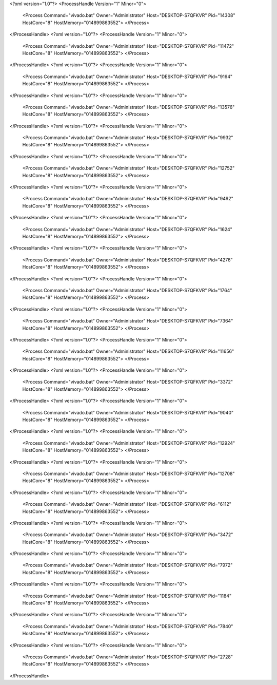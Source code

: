 <?xml version="1.0"?>
<ProcessHandle Version="1" Minor="0">
    <Process Command="vivado.bat" Owner="Administrator" Host="DESKTOP-S7QFKVR" Pid="14308" HostCore="8" HostMemory="014899863552">
    </Process>
</ProcessHandle>
<?xml version="1.0"?>
<ProcessHandle Version="1" Minor="0">
    <Process Command="vivado.bat" Owner="Administrator" Host="DESKTOP-S7QFKVR" Pid="11472" HostCore="8" HostMemory="014899863552">
    </Process>
</ProcessHandle>
<?xml version="1.0"?>
<ProcessHandle Version="1" Minor="0">
    <Process Command="vivado.bat" Owner="Administrator" Host="DESKTOP-S7QFKVR" Pid="9164" HostCore="8" HostMemory="014899863552">
    </Process>
</ProcessHandle>
<?xml version="1.0"?>
<ProcessHandle Version="1" Minor="0">
    <Process Command="vivado.bat" Owner="Administrator" Host="DESKTOP-S7QFKVR" Pid="13576" HostCore="8" HostMemory="014899863552">
    </Process>
</ProcessHandle>
<?xml version="1.0"?>
<ProcessHandle Version="1" Minor="0">
    <Process Command="vivado.bat" Owner="Administrator" Host="DESKTOP-S7QFKVR" Pid="9932" HostCore="8" HostMemory="014899863552">
    </Process>
</ProcessHandle>
<?xml version="1.0"?>
<ProcessHandle Version="1" Minor="0">
    <Process Command="vivado.bat" Owner="Administrator" Host="DESKTOP-S7QFKVR" Pid="12752" HostCore="8" HostMemory="014899863552">
    </Process>
</ProcessHandle>
<?xml version="1.0"?>
<ProcessHandle Version="1" Minor="0">
    <Process Command="vivado.bat" Owner="Administrator" Host="DESKTOP-S7QFKVR" Pid="9492" HostCore="8" HostMemory="014899863552">
    </Process>
</ProcessHandle>
<?xml version="1.0"?>
<ProcessHandle Version="1" Minor="0">
    <Process Command="vivado.bat" Owner="Administrator" Host="DESKTOP-S7QFKVR" Pid="1624" HostCore="8" HostMemory="014899863552">
    </Process>
</ProcessHandle>
<?xml version="1.0"?>
<ProcessHandle Version="1" Minor="0">
    <Process Command="vivado.bat" Owner="Administrator" Host="DESKTOP-S7QFKVR" Pid="4276" HostCore="8" HostMemory="014899863552">
    </Process>
</ProcessHandle>
<?xml version="1.0"?>
<ProcessHandle Version="1" Minor="0">
    <Process Command="vivado.bat" Owner="Administrator" Host="DESKTOP-S7QFKVR" Pid="1764" HostCore="8" HostMemory="014899863552">
    </Process>
</ProcessHandle>
<?xml version="1.0"?>
<ProcessHandle Version="1" Minor="0">
    <Process Command="vivado.bat" Owner="Administrator" Host="DESKTOP-S7QFKVR" Pid="7364" HostCore="8" HostMemory="014899863552">
    </Process>
</ProcessHandle>
<?xml version="1.0"?>
<ProcessHandle Version="1" Minor="0">
    <Process Command="vivado.bat" Owner="Administrator" Host="DESKTOP-S7QFKVR" Pid="11656" HostCore="8" HostMemory="014899863552">
    </Process>
</ProcessHandle>
<?xml version="1.0"?>
<ProcessHandle Version="1" Minor="0">
    <Process Command="vivado.bat" Owner="Administrator" Host="DESKTOP-S7QFKVR" Pid="3372" HostCore="8" HostMemory="014899863552">
    </Process>
</ProcessHandle>
<?xml version="1.0"?>
<ProcessHandle Version="1" Minor="0">
    <Process Command="vivado.bat" Owner="Administrator" Host="DESKTOP-S7QFKVR" Pid="9040" HostCore="8" HostMemory="014899863552">
    </Process>
</ProcessHandle>
<?xml version="1.0"?>
<ProcessHandle Version="1" Minor="0">
    <Process Command="vivado.bat" Owner="Administrator" Host="DESKTOP-S7QFKVR" Pid="12924" HostCore="8" HostMemory="014899863552">
    </Process>
</ProcessHandle>
<?xml version="1.0"?>
<ProcessHandle Version="1" Minor="0">
    <Process Command="vivado.bat" Owner="Administrator" Host="DESKTOP-S7QFKVR" Pid="12708" HostCore="8" HostMemory="014899863552">
    </Process>
</ProcessHandle>
<?xml version="1.0"?>
<ProcessHandle Version="1" Minor="0">
    <Process Command="vivado.bat" Owner="Administrator" Host="DESKTOP-S7QFKVR" Pid="6112" HostCore="8" HostMemory="014899863552">
    </Process>
</ProcessHandle>
<?xml version="1.0"?>
<ProcessHandle Version="1" Minor="0">
    <Process Command="vivado.bat" Owner="Administrator" Host="DESKTOP-S7QFKVR" Pid="3472" HostCore="8" HostMemory="014899863552">
    </Process>
</ProcessHandle>
<?xml version="1.0"?>
<ProcessHandle Version="1" Minor="0">
    <Process Command="vivado.bat" Owner="Administrator" Host="DESKTOP-S7QFKVR" Pid="7972" HostCore="8" HostMemory="014899863552">
    </Process>
</ProcessHandle>
<?xml version="1.0"?>
<ProcessHandle Version="1" Minor="0">
    <Process Command="vivado.bat" Owner="Administrator" Host="DESKTOP-S7QFKVR" Pid="1184" HostCore="8" HostMemory="014899863552">
    </Process>
</ProcessHandle>
<?xml version="1.0"?>
<ProcessHandle Version="1" Minor="0">
    <Process Command="vivado.bat" Owner="Administrator" Host="DESKTOP-S7QFKVR" Pid="7840" HostCore="8" HostMemory="014899863552">
    </Process>
</ProcessHandle>
<?xml version="1.0"?>
<ProcessHandle Version="1" Minor="0">
    <Process Command="vivado.bat" Owner="Administrator" Host="DESKTOP-S7QFKVR" Pid="2728" HostCore="8" HostMemory="014899863552">
    </Process>
</ProcessHandle>
